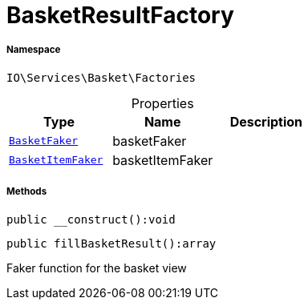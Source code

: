 :table-caption!:
:example-caption!:
:source-highlighter: prettify
:sectids!:
[[io__basketresultfactory]]
= BasketResultFactory





===== Namespace

`IO\Services\Basket\Factories`





.Properties
|===
|Type |Name |Description

|xref:IO/Services/Basket/Factories/Faker/BasketFaker.adoc#[`BasketFaker`]
    |basketFaker
    |
|xref:IO/Services/Basket/Factories/Faker/BasketItemFaker.adoc#[`BasketItemFaker`]
    |basketItemFaker
    |
|===


===== Methods

[source%nowrap, php]
----

public __construct():void

----









[source%nowrap, php]
----

public fillBasketResult():array

----







Faker function for the basket view

